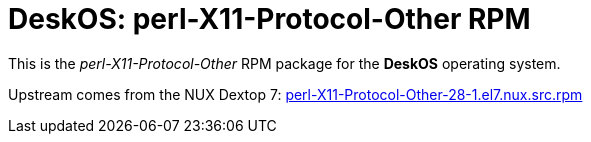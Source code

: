= DeskOS: perl-X11-Protocol-Other RPM

This is the _perl-X11-Protocol-Other_ RPM package for the *DeskOS* operating system.

Upstream comes from the NUX Dextop 7:
http://li.nux.ro/download/nux/dextop/el7/SRPMS/perl-X11-Protocol-Other-28-1.el7.nux.src.rpm[perl-X11-Protocol-Other-28-1.el7.nux.src.rpm]
